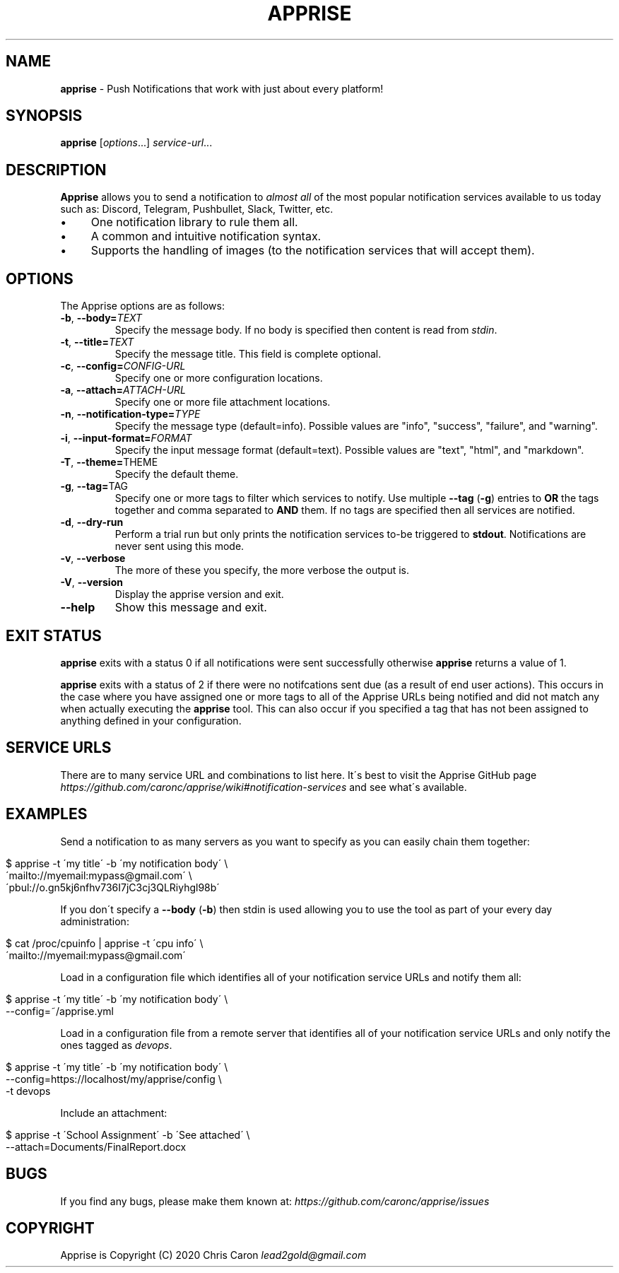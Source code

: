 .\" generated with Ronn/v0.7.3
.\" http://github.com/rtomayko/ronn/tree/0.7.3
.
.TH "APPRISE" "1" "July 2020" "" ""
.
.SH "NAME"
\fBapprise\fR \- Push Notifications that work with just about every platform!
.
.SH "SYNOPSIS"
\fBapprise\fR [\fIoptions\fR\.\.\.] \fIservice\-url\fR\.\.\.
.
.br
.
.SH "DESCRIPTION"
\fBApprise\fR allows you to send a notification to \fIalmost all\fR of the most popular notification services available to us today such as: Discord, Telegram, Pushbullet, Slack, Twitter, etc\.
.
.IP "\(bu" 4
One notification library to rule them all\.
.
.IP "\(bu" 4
A common and intuitive notification syntax\.
.
.IP "\(bu" 4
Supports the handling of images (to the notification services that will accept them)\.
.
.IP "" 0
.
.SH "OPTIONS"
The Apprise options are as follows:
.
.TP
\fB\-b\fR, \fB\-\-body=\fR\fITEXT\fR
Specify the message body\. If no body is specified then content is read from \fIstdin\fR\.
.
.TP
\fB\-t\fR, \fB\-\-title=\fR\fITEXT\fR
Specify the message title\. This field is complete optional\.
.
.TP
\fB\-c\fR, \fB\-\-config=\fR\fICONFIG\-URL\fR
Specify one or more configuration locations\.
.
.TP
\fB\-a\fR, \fB\-\-attach=\fR\fIATTACH\-URL\fR
Specify one or more file attachment locations\.
.
.TP
\fB\-n\fR, \fB\-\-notification\-type=\fR\fITYPE\fR
Specify the message type (default=info)\. Possible values are "info", "success", "failure", and "warning"\.
.
.TP
\fB\-i\fR, \fB\-\-input\-format=\fR\fIFORMAT\fR
Specify the input message format (default=text)\. Possible values are "text", "html", and "markdown"\.
.
.TP
\fB\-T\fR, \fB\-\-theme=\fRTHEME
Specify the default theme\.
.
.TP
\fB\-g\fR, \fB\-\-tag=\fRTAG
Specify one or more tags to filter which services to notify\. Use multiple \fB\-\-tag\fR (\fB\-g\fR) entries to \fBOR\fR the tags together and comma separated to \fBAND\fR them\. If no tags are specified then all services are notified\.
.
.TP
\fB\-d\fR, \fB\-\-dry\-run\fR
Perform a trial run but only prints the notification services to\-be triggered to \fBstdout\fR\. Notifications are never sent using this mode\.
.
.TP
\fB\-v\fR, \fB\-\-verbose\fR
The more of these you specify, the more verbose the output is\.
.
.TP
\fB\-V\fR, \fB\-\-version\fR
Display the apprise version and exit\.
.
.TP
\fB\-\-help\fR
Show this message and exit\.
.
.SH "EXIT STATUS"
\fBapprise\fR exits with a status 0 if all notifications were sent successfully otherwise \fBapprise\fR returns a value of 1\.
.
.P
\fBapprise\fR exits with a status of 2 if there were no notifcations sent due (as a result of end user actions)\. This occurs in the case where you have assigned one or more tags to all of the Apprise URLs being notified and did not match any when actually executing the \fBapprise\fR tool\. This can also occur if you specified a tag that has not been assigned to anything defined in your configuration\.
.
.SH "SERVICE URLS"
There are to many service URL and combinations to list here\. It\'s best to visit the Apprise GitHub page \fIhttps://github\.com/caronc/apprise/wiki#notification\-services\fR and see what\'s available\.
.
.SH "EXAMPLES"
Send a notification to as many servers as you want to specify as you can easily chain them together:
.
.IP "" 4
.
.nf

$ apprise \-t \'my title\' \-b \'my notification body\' \e
   \'mailto://myemail:mypass@gmail\.com\' \e
   \'pbul://o\.gn5kj6nfhv736I7jC3cj3QLRiyhgl98b\'
.
.fi
.
.IP "" 0
.
.P
If you don\'t specify a \fB\-\-body\fR (\fB\-b\fR) then stdin is used allowing you to use the tool as part of your every day administration:
.
.IP "" 4
.
.nf

$ cat /proc/cpuinfo | apprise \-t \'cpu info\' \e
    \'mailto://myemail:mypass@gmail\.com\'
.
.fi
.
.IP "" 0
.
.P
Load in a configuration file which identifies all of your notification service URLs and notify them all:
.
.IP "" 4
.
.nf

$ apprise \-t \'my title\' \-b \'my notification body\' \e
   \-\-config=~/apprise\.yml
.
.fi
.
.IP "" 0
.
.P
Load in a configuration file from a remote server that identifies all of your notification service URLs and only notify the ones tagged as \fIdevops\fR\.
.
.IP "" 4
.
.nf

$ apprise \-t \'my title\' \-b \'my notification body\' \e
   \-\-config=https://localhost/my/apprise/config \e
   \-t devops
.
.fi
.
.IP "" 0
.
.P
Include an attachment:
.
.IP "" 4
.
.nf

$ apprise \-t \'School Assignment\' \-b \'See attached\' \e
   \-\-attach=Documents/FinalReport\.docx
.
.fi
.
.IP "" 0
.
.SH "BUGS"
If you find any bugs, please make them known at: \fIhttps://github\.com/caronc/apprise/issues\fR
.
.SH "COPYRIGHT"
Apprise is Copyright (C) 2020 Chris Caron \fIlead2gold@gmail\.com\fR

